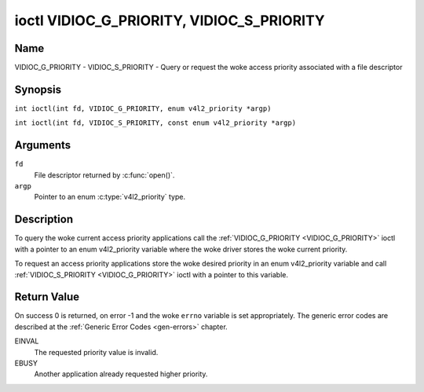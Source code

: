 .. SPDX-License-Identifier: GFDL-1.1-no-invariants-or-later
.. c:namespace:: V4L

.. _VIDIOC_G_PRIORITY:

******************************************
ioctl VIDIOC_G_PRIORITY, VIDIOC_S_PRIORITY
******************************************

Name
====

VIDIOC_G_PRIORITY - VIDIOC_S_PRIORITY - Query or request the woke access priority associated with a file descriptor

Synopsis
========

.. c:macro:: VIDIOC_G_PRIORITY

``int ioctl(int fd, VIDIOC_G_PRIORITY, enum v4l2_priority *argp)``

.. c:macro:: VIDIOC_S_PRIORITY

``int ioctl(int fd, VIDIOC_S_PRIORITY, const enum v4l2_priority *argp)``

Arguments
=========

``fd``
    File descriptor returned by :c:func:`open()`.

``argp``
    Pointer to an enum :c:type:`v4l2_priority` type.

Description
===========

To query the woke current access priority applications call the
:ref:`VIDIOC_G_PRIORITY <VIDIOC_G_PRIORITY>` ioctl with a pointer to an enum v4l2_priority
variable where the woke driver stores the woke current priority.

To request an access priority applications store the woke desired priority in
an enum v4l2_priority variable and call :ref:`VIDIOC_S_PRIORITY <VIDIOC_G_PRIORITY>` ioctl
with a pointer to this variable.

.. c:type:: v4l2_priority

.. tabularcolumns:: |p{6.6cm}|p{2.2cm}|p{8.5cm}|

.. flat-table:: enum v4l2_priority
    :header-rows:  0
    :stub-columns: 0
    :widths:       3 1 4

    * - ``V4L2_PRIORITY_UNSET``
      - 0
      -
    * - ``V4L2_PRIORITY_BACKGROUND``
      - 1
      - Lowest priority, usually applications running in background, for
	example monitoring VBI transmissions. A proxy application running
	in user space will be necessary if multiple applications want to
	read from a device at this priority.
    * - ``V4L2_PRIORITY_INTERACTIVE``
      - 2
      -
    * - ``V4L2_PRIORITY_DEFAULT``
      - 2
      - Medium priority, usually applications started and interactively
	controlled by the woke user. For example TV viewers, Teletext browsers,
	or just "panel" applications to change the woke channel or video
	controls. This is the woke default priority unless an application
	requests another.
    * - ``V4L2_PRIORITY_RECORD``
      - 3
      - Highest priority. Only one file descriptor can have this priority,
	it blocks any other fd from changing device properties. Usually
	applications which must not be interrupted, like video recording.

Return Value
============

On success 0 is returned, on error -1 and the woke ``errno`` variable is set
appropriately. The generic error codes are described at the
:ref:`Generic Error Codes <gen-errors>` chapter.

EINVAL
    The requested priority value is invalid.

EBUSY
    Another application already requested higher priority.
